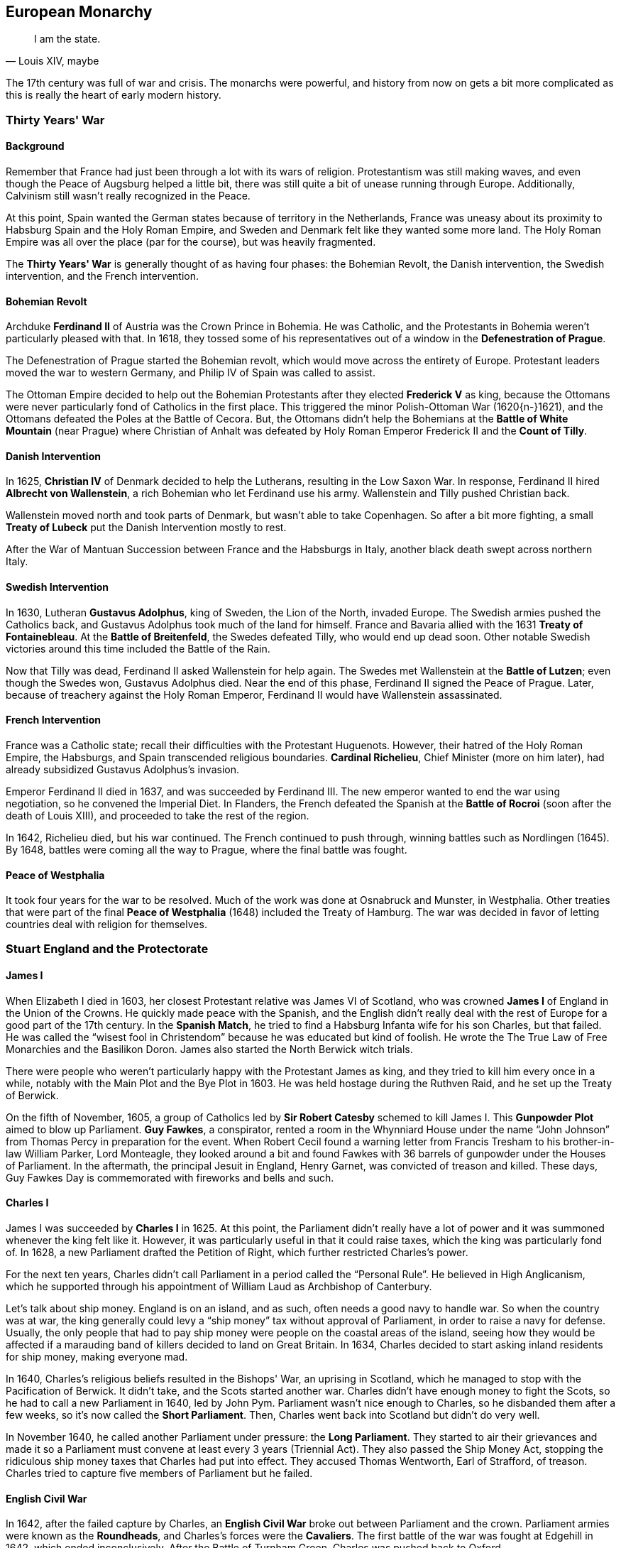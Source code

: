== European Monarchy

[quote.epigraph, "Louis XIV, maybe"]
I am the state.

The 17th century was full of war and crisis.
The monarchs were powerful, and history from now on gets a bit more complicated
as this is really the heart of early modern history.

=== Thirty Years' War

==== Background

Remember that France had just been through a lot with its wars of religion.
Protestantism was still making waves, and even though the Peace of Augsburg helped a little bit,
there was still quite a bit of unease running through Europe.
Additionally, Calvinism still wasn't really recognized in the Peace.

At this point,
Spain wanted the German states because of territory in the Netherlands,
France was uneasy about its proximity to Habsburg Spain and the Holy Roman Empire,
and Sweden and Denmark felt like they wanted some more land.
The Holy Roman Empire was all over the place (par for the course), but was heavily fragmented.

The **Thirty Years' War** is generally thought of as having four phases:
the Bohemian Revolt,
the Danish intervention,
the Swedish intervention,
and the French intervention.

==== Bohemian Revolt

Archduke **Ferdinand II** of Austria was the Crown Prince in Bohemia.
He was Catholic, and the Protestants in Bohemia weren't particularly pleased with that.
In 1618,
they tossed some of his representatives out of a window in the **Defenestration of Prague**.

The Defenestration of Prague started the Bohemian revolt,
which would move across the entirety of Europe.
Protestant leaders moved the war to western Germany, and Philip IV of Spain was called to assist.

The Ottoman Empire decided to help out the Bohemian Protestants
after they elected **Frederick V** as king,
because the Ottomans were never particularly fond of Catholics in the first place.
This triggered the minor Polish-Ottoman War (1620{n-}1621),
and the Ottomans defeated the Poles at the Battle of Cecora.
But, the Ottomans didn't help the Bohemians at the **Battle of White Mountain** (near Prague)
where Christian of Anhalt
was defeated by Holy Roman Emperor Frederick II and the **Count of Tilly**.

==== Danish Intervention

In 1625, **Christian IV** of Denmark decided to help the Lutherans,
resulting in the Low Saxon War.
In response, Ferdinand II hired **Albrecht von Wallenstein**,
a rich Bohemian who let Ferdinand use his army.
Wallenstein and Tilly pushed Christian back.

Wallenstein moved north and took parts of Denmark, but wasn't able to take Copenhagen.
So after a bit more fighting,
a small **Treaty of Lubeck** put the Danish Intervention mostly to rest.

After the War of Mantuan Succession between France and the Habsburgs in Italy,
another black death swept across northern Italy.

==== Swedish Intervention

In 1630, Lutheran **Gustavus Adolphus**, king of Sweden, the Lion of the North, invaded Europe.
The Swedish armies pushed the Catholics back,
and Gustavus Adolphus took much of the land for himself.
France and Bavaria allied with the 1631 **Treaty of Fontainebleau**.
At the **Battle of Breitenfeld**, the Swedes defeated Tilly, who would end up dead soon.
Other notable Swedish victories around this time included the Battle of the Rain.

Now that Tilly was dead, Ferdinand II asked Wallenstein for help again.
The Swedes met Wallenstein at the **Battle of Lutzen**;
even though the Swedes won, Gustavus Adolphus died.
Near the end of this phase, Ferdinand II signed the Peace of Prague.
Later, because of treachery against the Holy Roman Emperor,
Ferdinand II would have Wallenstein assassinated.

==== French Intervention

France was a Catholic state; recall their difficulties with the Protestant Huguenots.
However, their hatred of the Holy Roman Empire, the Habsburgs,
and Spain transcended religious boundaries.
**Cardinal Richelieu**, Chief Minister (more on him later),
had already subsidized Gustavus Adolphus's invasion.

Emperor Ferdinand II died in 1637, and was succeeded by Ferdinand III.
The new emperor wanted to end the war using negotiation, so he convened the Imperial Diet.
In Flanders,
the French defeated the Spanish at the **Battle of Rocroi**
(soon after the death of Louis XIII),
and proceeded to take the rest of the region.

In 1642, Richelieu died, but his war continued.
The French continued to push through, winning battles such as Nordlingen (1645).
By 1648, battles were coming all the way to Prague, where the final battle was fought.

==== Peace of Westphalia

It took four years for the war to be resolved.
Much of the work was done at Osnabruck and Munster, in Westphalia.
Other treaties that were part of the final **Peace of Westphalia** (1648)
included the Treaty of Hamburg.
The war was decided in favor of letting countries deal with religion for themselves.

=== Stuart England and the Protectorate

==== James I

When Elizabeth I died in 1603, her closest Protestant relative was
James VI of Scotland, who was crowned **James I** of England in the Union of the Crowns.
He quickly made peace with the Spanish,
and the English didn't really deal with the rest of Europe for a good part of the 17th century.
In the **Spanish Match**,
he tried to find a Habsburg Infanta wife for his son Charles, but that failed.
He was called the "`wisest fool in Christendom`" because he was educated but kind of foolish.
He wrote the The True Law of Free Monarchies and the Basilikon Doron.
James also started the North Berwick witch trials.

There were people who weren't particularly happy with the Protestant James as king,
and they tried to kill him every once in a while,
notably with the Main Plot and the Bye Plot in 1603.
He was held hostage during the Ruthven Raid, and he set up the Treaty of Berwick.

On the fifth of November, 1605,
a group of Catholics led by **Sir Robert Catesby** schemed to kill James I.
This **Gunpowder Plot** aimed to blow up Parliament.
**Guy Fawkes**, a conspirator, rented a room in the Whynniard House
under the name "`John Johnson`" from Thomas Percy in preparation for the event.
When Robert Cecil found a warning letter from Francis Tresham
to his brother-in-law William Parker, Lord Monteagle,
they looked around a bit
and found Fawkes with 36 barrels of gunpowder under the Houses of Parliament.
In the aftermath, the principal Jesuit in England, Henry Garnet,
was convicted of treason and killed.
These days, Guy Fawkes Day is commemorated with fireworks and bells and such.

==== Charles I

James I was succeeded by **Charles I** in 1625.
At this point,
the Parliament didn't really have a lot of power and it was summoned whenever the king felt like it.
However, it was particularly useful in that it could raise taxes,
which the king was particularly fond of.
In 1628, a new Parliament drafted the Petition of Right, which further restricted Charles's power.

For the next ten years, Charles didn't call Parliament in a period called the "`Personal Rule`".
He believed in High Anglicanism,
which he supported through his appointment of William Laud as Archbishop of Canterbury.

Let's talk about ship money.
England is on an island, and as such, often needs a good navy to handle war.
So when the country was at war,
the king generally could levy a "`ship money`" tax without approval of Parliament,
in order to raise a navy for defense.
Usually, the only people that had to pay ship money were people on the coastal areas of the island,
seeing how they would be affected if a marauding band of killers decided to land on Great Britain.
In 1634, Charles decided to start asking inland residents for ship money, making everyone mad.

In 1640, Charles's religious beliefs resulted in the Bishops' War, an uprising in Scotland,
which he managed to stop with the Pacification of Berwick.
It didn't take, and the Scots started another war.
Charles didn't have enough money to fight the Scots,
so he had to call a new Parliament in 1640, led by John Pym.
Parliament wasn't nice enough to Charles, so he disbanded them after a few weeks,
so it's now called the **Short Parliament**.
Then, Charles went back into Scotland but didn't do very well.

In November 1640, he called another Parliament under pressure: the **Long Parliament**.
They started to air their grievances
and made it so a Parliament must convene at least every 3 years (Triennial Act).
They also passed the Ship Money Act,
stopping the ridiculous ship money taxes that Charles had put into effect.
They accused Thomas Wentworth, Earl of Strafford, of treason.
Charles tried to capture five members of Parliament but he failed.

==== English Civil War

In 1642, after the failed capture by Charles,
an **English Civil War** broke out between Parliament and the crown.
Parliament armies were known as the **Roundheads**,
and Charles's forces were the **Cavaliers**.
The first battle of the war was fought at Edgehill in 1642, which ended inconclusively.
After the Battle of Turnham Green, Charles was pushed back to Oxford.

At the **Battle of Marston Moor** in 1644,
Parliament won with the help of the Scots under the strong leadership of **Oliver Cromwell**.
Parliament proceeded to create a **New Model Army**
under Sir **Thomas Fairfax** and Cromwell.

At the **Battle of Naseby** in 1645, Parliament destroyed Charles's forces.
The First English Civil War ended with the imprisonment of Charles.
In 1647, Cromwell and others argued in the Putney Debates against the Levellers,
who wanted more political equality.

Charles escaped, and the Second English Civil War was a short conflict,
which ended with the New Model Army securing the country.
The Long Parliament was disbanded in a coup known as **Pride's Purge**,
and Charles was tried at the **Rump Parliament**,
after which his head was taken from him in 1649 at Whitehall Gate in London.

==== Oliver Cromwell, Lord Protector

Having killed Charles I, Cromwell proceeded to subjugate Scotland, Ireland, and the rest of England.
In Ireland, he won the **Siege of Drogheda** in 1649, killing 3,500 people.
In 1653, John Lambert wrote the Institution of Government,
giving Cromwell the title of Lord Protector for life,
making him "`king in all but name`".
Cromwell disbanded the Rump Parliament and established the Barebones Parliament.

Cromwell ended the First Anglo-Dutch War and died in 1658.
Power passed to his son Richard Cromwell,
but Richard was ineffective and his father's Protectorate crumbled around him.

==== Restoration: Charles II

In 1659, Richard Cromwell was forced to abdicate.
The newly elected Parliament let the exiled king back from the Netherlands,
and he sailed back from Scheveningen in 1660.
The monarchy was restored to England, and **Charles II** (The "`Merry Monarch`") became king.
He had many mistresses, including the "`pretty, witty`" Nell Gwyn;
he had at least twelve children, but none by his wife, Catherine of Braganza.

Parliament passed the Clarendon Code, which was comprised of
the Conventicle Act,
the Corporation Act
and the Act of Uniformity.
It aimed to make the Church of England the dominant faith in Britain.
In 1665, the Great Plague of London swept through the city,
and Charles and his family fled to Salisbury.

In 1666, the **Great Fire of London** started in a bakery in Pudding Lane.
It burned down much of the city including St. Paul's Cathedral,
which was restored by **Christopher Wren**.
The fire was chronicled, along with much of Charles's reign,
in the journal of **Samuel Pepys**.

Charles's brother James was the heir because of Catherine's inability to have kids.
In 1678, Titus Oates, a priest, warned Charles of the "`Popish Plot`" which aimed to kill him.
He was making it all up, but Charles had his minister Lord Danby investigate, causing panic.
Charles would later have Lord Danby imprisoned for treason and other crimes.

==== James II and the Glorious Revolution

Charles died in 1685 and his Catholic brother **James II** took the crown.
James's wife was Mary of Modena.
After James Scott tried to overthrow James II in the Monmouth Rebellion,
the king had Judge Jeffrys begin a set of trials called the **Bloody Assizes**
following the Battle of Sedgemoor.
He set out the Declaration of Indulgence, a step toward religious freedom,
but it was opposed by seven Anglican bishops, who were upset by it.

People weren't happy with James,
so a group called the Immortal Seven asked his Protestant daughter
**Mary** and her husband **William III of Orange** to take power in the country.
In the **Glorious Revolution**, beginning in 1688, William landed in England and was crowned.
James tried to fight back in the Williamite War,
but William defeated James at the **Battle of the Boyne** in Ireland in 1690.

In 1689, the **English Bill of Rights** was passed.
It stated that monarchs could not be Catholic, and it gave the Parliament more power.
But, Catholics loyal to James were still trying to take the throne back.
This resulted in 1692 at the Massacre of Glencoe.
Jacobite rebellions continued until the forces of
**Bonnie Prince Charlie** were defeated at the Battle of Culloden in 1746.

=== France: Louis, Louis, and Louis

==== Louis XIII and Cardinal Richelieu

When Henry IV was killed in 1610, **Louis XIII** succeeded him.
He was only nine, so his mother **Marie de' Medici** was his regent.
But she wasn't very competent so she got exiled by the king in 1617
while he proceeded to kill a bunch of her followers, such as Concino Concini.

Louis then worked closely with chief minister **Cardinal Richelieu**,
who had succeeded the Duke Charles de Luynes in the position.
Richelieu had previously implemented the reforms of the Council of Trent in France.

At one point, Richelieu was exiled to Avignon,
and in another event, he had to run to Blois after Concino Concini was killed.
He created the Company of One Hundred Associates
and started the "`reformation of the third order of the realm`".

In 1627, in an attempt to defeat the Huguenots, Richelieu ordered the **Siege of La Rochelle**.
The city, led by Jean Guiton,
stood for a whole year before surrendering in 1628 with the Peace of Ales.
In 1630, Marie and enemies of Richelieu tried to get the king to dismiss Richelieu.
They thought they were successful,
but Louis kept Richelieu and the event came to be called the Day of the Dupes.
This is important because it shows how reliant Richelieu was on Louis for his power.

While Louis XIII was in power, the French won at Veillane against the Spanish,
and he helped Charles Gonzaga, Duke of Nevers, secure Mantua.
His brother Gaston, working with Counts of Montresor and Soissons,
tried to overthrow Louis, but he failed.

Louis died in 1543, just a few days before the Battle of Rocroi.
His son succeeded him.

==== Louis XIV

===== Rise and Domestic Affairs

**Louis XIV**, the "`Sun King`", was one of the most important French kings.
He reigned from 1643 to 1715, the longest reign of any monarch so far in European history.
When his father died,
Louis's mother **Anne of Austria** was in charge, being advised Richelieu's successor,
**Cardinal Mazarin**.

Louis's minority included dealing with the **Fronde**
immediately after the Peace of Westphalia,
in which a bunch of nobles rebelled against Mazarin.
The event was named after the slings people used to smash windows during it.
There were two phases to the Fronde: the phase of the Parlements and the phase of the Princes.
The first phase was put to rest by the Peace of Rueil,
and the Battle of Rethel was the decisive battle of the second.
The 1652 Battle of Faubourg St. Antoine took place next to the Bastille.

Louis XIV truly came to the crown in 1661 when Mazarin died.
He started fiscal reform by appointing **Jean-Baptiste Colbert** as his finance minister.
He first neutralized the Superintendent of Finances, Nicolas Fouquet,
by convicting him of embezzlement after a feast at the Chateau of Vaux-le-Vicomte.
Colbert proceeded to lessen national debt and improve taxation.
Louis's other advisors included Michel Le Tellier and Hugues de Lionne.

Under Louis XIV, the Midi Canal was built while he was at Languedoc.
He also built the Royal Mirror-Glass Factory.
In 1685, Louis issued the **Edict of Fontainebleau**,
revoking the Edict of Nantes and the privileges it gave Protestants.

===== War and Foreign Policy

While he was young, Louis's France fought in some wars with other countries as well.
During the Franco-Spanish War,
France and Britain won a big victory at the Battle of the Dunes under the command of Turenne.

Early in his rule, Louis XIV participated in the War of Devolution,
in which he fought with Habsburgs in the Spanish Netherlands.
The war was ended by the Treaty of Aix-la-Chapelle.

Louis was also involved in the **War of the League of Augsburg**,
also called the Nine Years' War (1688{n-}1697).
In 1685, the Elector Palatine Charles II died,
and Maximilian of Bavaria, an ally of France, died in 1688.
In order to stop Louis from becoming too powerful,
the Holy Roman Emperor organized a League of Augsburg.
When William and Mary took the throne in England,
they took up arms against the French
and the League of Augsburg became known as the **Grand Alliance**.
The war ended with the **Treaty of Ryswick** in 1697
when France was mostly exhausted by war.

**Charles II of Spain** ruled a large empire,
encompassing Spain, Milan, parts of the Netherlands, etc.
But, he had no children, and when he died, he reneged on an agreed will,
giving the entirety of the empire to Philip, Duke of Anjou.
Louis XIV decided to accept the new will, and Philip became King **Philip V** of Spain.

Naturally, this triggered some tensions in Europe,
starting the **War of the Spanish Succession** (1701{n-}1714).
The French started winning,
but the work of John Churchill, Duke of Marlboro, and Eugene of Savoy repelled him.
The Austrians and the Palatinate took Bavaria after the **Battle of Blenheim**,
which ended with many French troops drowning in the Danube
and a victory for the Duke of Marlborough.
Maximilian II, Elector of Bavaria, fled.
Other important battles included Ramillies, Turin, and Oudenarde.
France and Spain won at Villaviciosa and Brihuega,
while the Allies won a Pyrrhic victory at the Battle of Malplaquet.
France eventually won at Denain and regained their momentum.
The **Treaty of Utrecht** in 1713 brought peace to France, Spain, Britain, and the Dutch.
Afterwards, the Holy Roman Emperor made peace in the Treaties of Rastatt and Baden.
Spain would later stop its attempts at conquest after losing the War of the Quadruple Alliance,
long after Louis was dead.

Louis XIV died of gangrene at Versailles, the palace he built, in 1715.
He was succeeded by his great-grandson, the five year old Louis XV.

==== Louis XV

**Louis XV** (1710{n-}1774), the Beloved, took the throne when he was only five.
While he was a child, his great-uncle Philippe II, Duke of Orleans, was regent,
and **Cardinal Fleury** was his chief minister.
Philippe dealt with the Mississippi bubble,
in which there was a lot of investor interest in the Mississippi Company.
Philippe was targeted in the **Cellamare Conspiracy**,
in which Antonio del Guidice, Spanish Ambassador, tried to put Philip V of Spain in power.

After Philippe's death, Louis married Maria, daughter of Stanislaw Leszczynski,
although Madame de Pompadour is probably his better known lover.

He participated in the Battle of Fontenoy in the War of the Austrian Succession,
and he returned the Austrian Netherlands to Austria in 1748.
During the Seven Years' War, Louis lost a good chunk of French India and New France.
